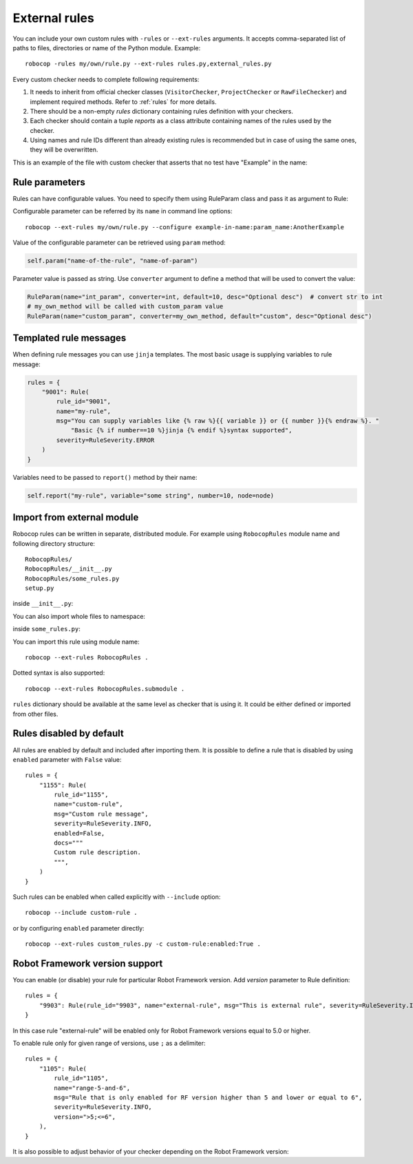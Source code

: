 .. _external-rules:

External rules
========================

You can include your own custom rules with ``-rules`` or ``--ext-rules`` arguments.
It accepts comma-separated list of paths to files, directories or name of the Python module. Example::

    robocop -rules my/own/rule.py --ext-rules rules.py,external_rules.py

Every custom checker needs to complete following requirements:

1. It needs to inherit from official checker classes (``VisitorChecker``, ``ProjectChecker`` or ``RawFileChecker``) and
   implement required methods. Refer to :ref:`rules` for more details.

2. There should be a non-empty *rules* dictionary containing rules definition with your checkers.

3. Each checker should contain a tuple *reports* as a class attribute containing names of the rules used by the checker.

4. Using names and rule IDs different than already existing rules is recommended but in case of using the same ones, they will be overwritten.

This is an example of the file with custom checker that asserts that no test have "Example" in the name:

..  code-block:: python
    :caption: example.py

    from robocop.checkers import VisitorChecker
    from robocop.rules import Rule, RuleSeverity

    rules = {
        "9999": Rule(rule_id="9999", name="example-in-name", msg="There is 'Example' in test case name", severity=RuleSeverity.WARNING)
    }


    class NoExamplesChecker(VisitorChecker):
        reports = ("example-in-name",)

        def visit_TestCaseName(self, node):
            if 'Example' in node.name:
                self.report("example-in-name", node=node, col=node.name.find('Example'))

Rule parameters
---------------
Rules can have configurable values. You need to specify them using RuleParam class and pass it as argument to Rule:

..  code-block:: python
    :caption: example.py

    from robocop.checkers import VisitorChecker
    from robocop.rules import Rule, RuleParam, RuleSeverity


    rules = {
        "9999": Rule(
            RuleParam(name="param_name", converter=str, default="Example", desc="Optional desc"),
            rule_id="9999",
            name="example-in-name",
            msg="There is '{% raw %}{{ variable }}{% endraw %}' in test case name",
            severity=RuleSeverity.WARNING,
        )
    }


    class NoExamplesChecker(VisitorChecker):
        reports = ("example-in-name",)

        def visit_TestCaseName(self, node):
            configured_param = self.param("example-in-name", "param_name")
            if configured_param in node.name:
                self.report(
                    "example-in-name",
                    variable=configured_param,
                    node=node,
                    col=node.name.find(configured_param))

Configurable parameter can be referred by its ``name`` in command line options::

    robocop --ext-rules my/own/rule.py --configure example-in-name:param_name:AnotherExample

Value of the configurable parameter can be retrieved using ``param`` method:

..  code-block:: python

    self.param("name-of-the-rule", "name-of-param")

Parameter value is passed as string. Use ``converter`` argument to define a method that will be used to convert the value:

..  code-block:: python

    RuleParam(name="int_param", converter=int, default=10, desc="Optional desc")  # convert str to int
    # my_own_method will be called with custom_param value
    RuleParam(name="custom_param", converter=my_own_method, default="custom", desc="Optional desc")

Templated rule messages
------------------------
When defining rule messages you can use ``jinja`` templates. The most basic usage is supplying variables to rule message:

..  code-block:: python

    rules = {
        "9001": Rule(
            rule_id="9001",
            name="my-rule",
            msg="You can supply variables like {% raw %}{{ variable }} or {{ number }}{% endraw %}. "
                "Basic {% if number==10 %}jinja {% endif %}syntax supported",
            severity=RuleSeverity.ERROR
        )
    }

Variables need to be passed to ``report()`` method by their name:

..  code-block:: python

    self.report("my-rule", variable="some string", number=10, node=node)

Import from external module
----------------------------
Robocop rules can be written in separate, distributed module. For example using ``RobocopRules`` module name and following
directory structure::

    RobocopRules/
    RobocopRules/__init__.py
    RobocopRules/some_rules.py
    setup.py

inside ``__init__.py``:

..  code-block:: python
    :caption: __init__.py

    from .some_rules import CustomRule, rules

You can also import whole files to namespace:

..  code-block:: python
    :caption: __init__.py

    import RobocopRules.some_rules

inside ``some_rules.py``:

..  code-block:: python
    :caption: some_rules.py

    from robocop.checkers import VisitorChecker
    from robocop.rules import Rule, RuleSeverity


    rules = {
        "9903": Rule(rule_id="9903", name="external-rule", msg="This is an external rule", severity=RuleSeverity.INFO)
    }


    class CustomRule(VisitorChecker):
        """ Checker for missing keyword name. """
        reports = ("external-rule",)

        def visit_KeywordCall(self, node):  # noqa
            if node.keyword and 'Example' not in node.keyword:
                self.report("external-rule", node=node)

You can import this rule using module name::

    robocop --ext-rules RobocopRules .

Dotted syntax is also supported::

    robocop --ext-rules RobocopRules.submodule .

``rules`` dictionary should be available at the same level as checker that is using it. It could be either defined
or imported from other files.

Rules disabled by default
-------------------------

All rules are enabled by default and included after importing them. It is possible to define a rule that is disabled
by using ``enabled`` parameter with ``False`` value::

    rules = {
        "1155": Rule(
            rule_id="1155",
            name="custom-rule",
            msg="Custom rule message",
            severity=RuleSeverity.INFO,
            enabled=False,
            docs="""
            Custom rule description.
            """,
        )
    }

Such rules can be enabled when called explicitly with ``--include`` option::

    robocop --include custom-rule .

or by configuring ``enabled`` parameter directly::

    robocop --ext-rules custom_rules.py -c custom-rule:enabled:True .

Robot Framework version support
--------------------------------
You can enable (or disable) your rule for particular Robot Framework version. Add `version` parameter to Rule definition::

    rules = {
        "9903": Rule(rule_id="9903", name="external-rule", msg="This is external rule", severity=RuleSeverity.INFO, version=">=5.0")
    }

In this case rule "external-rule" will be enabled only for Robot Framework versions equal to 5.0 or higher.

To enable rule only for given range of versions, use ``;`` as a delimiter::

    rules = {
        "1105": Rule(
            rule_id="1105",
            name="range-5-and-6",
            msg="Rule that is only enabled for RF version higher than 5 and lower or equal to 6",
            severity=RuleSeverity.INFO,
            version=">5;<=6",
        ),
    }

It is also possible to adjust behavior of your checker depending on the Robot Framework version:

..  code-block:: python
    :caption: some_checker.py

    from robocop.utils import ROBOT_VERSION

    (...)
    if ROBOT_VERSION.major == 3:
        # do stuff for RF 3.x version
    else:
        # execute this code for RF != 3.x
